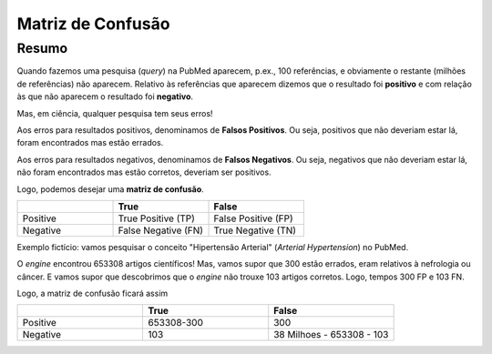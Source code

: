 Matriz de Confusão
+++++++++++++++++++++

Resumo
--------

Quando fazemos uma pesquisa (*query*) na PubMed aparecem, p.ex., 100 referências, e obviamente o restante (milhões de referências) não aparecem. Relativo às referências que aparecem dizemos que o resultado foi **positivo** e com relação às que não aparecem o resultado foi **negativo**.

Mas, em ciência, qualquer pesquisa tem seus erros!

Aos erros para resultados positivos, denominamos de **Falsos Positivos**. Ou seja, positivos que não deveriam estar lá, foram encontrados mas estão errados.

Aos erros para resultados negativos, denominamos de **Falsos Negativos**. Ou seja, negativos que não deveriam estar lá, não foram encontrados mas estão corretos, deveriam ser positivos.


Logo, podemos desejar uma **matriz de confusão**.


.. list-table:: 
   :widths: 25 25 25
   :header-rows: 1

   * - 
     - True
     - False
   * - Positive
     - True Positive (TP)
     - False Positive (FP)
   * - Negative
     - False Negative (FN)
     - True Negative (TN)



Exemplo fictício: vamos pesquisar o conceito "Hipertensão Arterial"  (*Arterial Hypertension*) no PubMed.

O *engine* encontrou 653308 artigos científicos! Mas, vamos supor que 300 estão errados, eram relativos à nefrologia ou câncer. E vamos supor que descobrimos que o *engine* não trouxe 103 artigos corretos. Logo, tempos 300 FP e 103 FN.

Logo, a matriz de confusão ficará assim

.. list-table:: 
   :widths: 15 15 15
   :header-rows: 1

   * - 
     - True
     - False
   * - Positive
     - 653308-300
     - 300
   * - Negative
     - 103
     - 38 Milhoes - 653308 - 103

